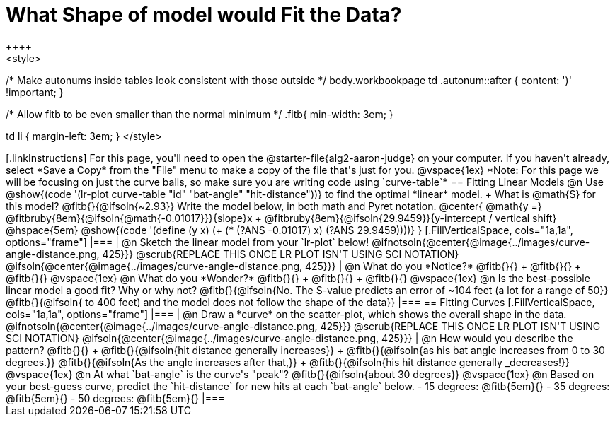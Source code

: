 = What Shape of model would Fit the Data?
++++
<style>
/* Make autonums inside tables look consistent with those outside */
body.workbookpage td .autonum::after { content: ')' !important; }

/* Allow fitb to be even smaller than the normal minimum */
.fitb{ min-width: 3em; }

td li { margin-left: 3em; }
</style>
++++

[.linkInstructions]
For this page, you'll need to open the @starter-file{alg2-aaron-judge} on your computer. If you haven't already, select *Save a Copy* from the "File" menu to make a copy of the file that's just for you.

@vspace{1ex}

*Note: For this page we will be focusing on just the curve balls, so make sure you are writing code using `curve-table`*

== Fitting Linear Models

@n Use @show{(code '(lr-plot curve-table "id" "bat-angle" "hit-distance"))} to find the optimal *linear* model. +
What is @math{S} for this model? @fitb{}{@ifsoln{~2.93}}

Write the model below, in both math and Pyret notation.

@center{
 @math{y =} @fitbruby{8em}{@ifsoln{@math{-0.01017}}}{slope}x + @fitbruby{8em}{@ifsoln{29.9459}}{y-intercept / vertical shift} @hspace{5em} @show{(code '(define (y x) (+ (* (?ANS -0.01017) x) (?ANS 29.9459))))}
}

[.FillVerticalSpace, cols="1a,1a", options="frame"]
|===
|
@n Sketch the linear model from your `lr-plot` below!

@ifnotsoln{@center{@image{../images/curve-angle-distance.png, 425}}}

@scrub{REPLACE THIS ONCE LR PLOT ISN'T USING SCI NOTATION}
@ifsoln{@center{@image{../images/curve-angle-distance.png, 425}}}

|
@n What do you *Notice?* @fitb{}{} +
@fitb{}{} +
@fitb{}{}
@vspace{1ex}

@n What do you *Wonder?* @fitb{}{} +
@fitb{}{} +
@fitb{}{}

@vspace{1ex}

@n Is the best-possible linear model a good fit? Why or why not?

@fitb{}{@ifsoln{No. The S-value predicts an error of ~104 feet (a lot for a range of 50}}

@fitb{}{@ifsoln{ to 400 feet) and the model does not follow the shape of the data}}

|===



== Fitting Curves

[.FillVerticalSpace, cols="1a,1a", options="frame"]
|===
|
@n Draw a *curve* on the scatter-plot, which shows the overall shape in the data.

@ifnotsoln{@center{@image{../images/curve-angle-distance.png, 425}}}

@scrub{REPLACE THIS ONCE LR PLOT ISN'T USING SCI NOTATION}
@ifsoln{@center{@image{../images/curve-angle-distance.png, 425}}}

|
@n How would you describe the pattern? @fitb{}{} +
@fitb{}{@ifsoln{hit distance generally increases}} +
@fitb{}{@ifsoln{as his bat angle increases from 0 to 30 degrees.}}
@fitb{}{@ifsoln{As the angle increases after that,}} +
@fitb{}{@ifsoln{his hit distance generally _decreases!}}

@vspace{1ex}

@n At what `bat-angle` is the curve's "peak"? @fitb{}{@ifsoln{about 30 degrees}}

@vspace{1ex}

@n Based on your best-guess curve, predict the `hit-distance` for new hits at each `bat-angle` below.

- 15 degrees: @fitb{5em}{}
- 35 degrees: @fitb{5em}{}
- 50 degrees: @fitb{5em}{}

|===



